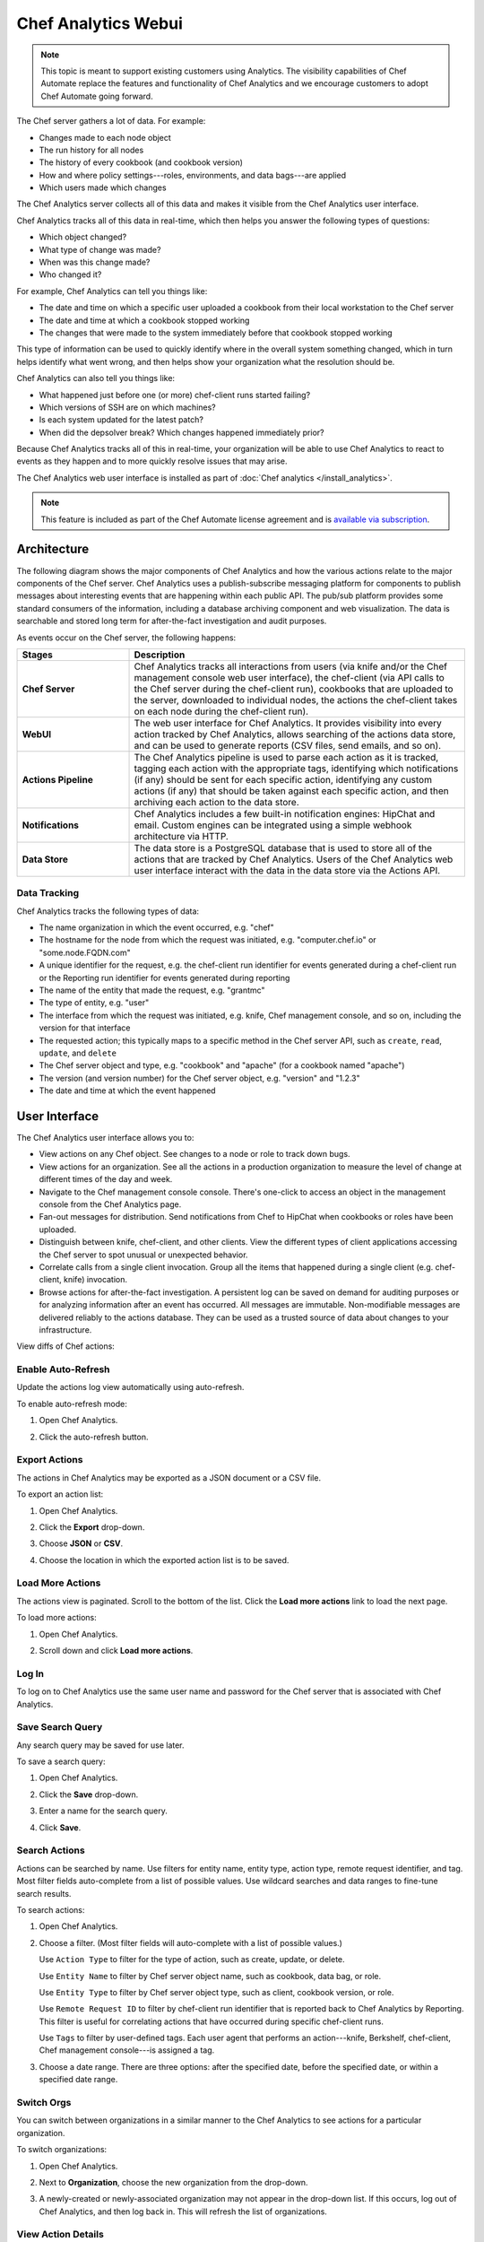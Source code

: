 =====================================================
Chef Analytics Webui
=====================================================

.. tag analytics_legacy

.. note:: This topic is meant to support existing customers using Analytics. The visibility capabilities of Chef Automate replace the features and functionality of Chef Analytics and we encourage customers to adopt Chef Automate going forward.

.. end_tag

.. tag actions_summary

The Chef server gathers a lot of data. For example:

* Changes made to each node object
* The run history for all nodes
* The history of every cookbook (and cookbook version)
* How and where policy settings---roles, environments, and data bags---are applied
* Which users made which changes

The Chef Analytics server collects all of this data and makes it visible from the Chef Analytics user interface.

.. end_tag

Chef Analytics tracks all of this data in real-time, which then helps you answer the following types of questions:

* Which object changed?
* What type of change was made?
* When was this change made?
* Who changed it?

For example, Chef Analytics can tell you things like:

* The date and time on which a specific user uploaded a cookbook from their local workstation to the Chef server
* The date and time at which a cookbook stopped working
* The changes that were made to the system immediately before that cookbook stopped working

This type of information can be used to quickly identify where in the overall system something changed, which in turn helps identify what went wrong, and then helps show your organization what the resolution should be.

Chef Analytics can also tell you things like:

* What happened just before one (or more) chef-client runs started failing?
* Which versions of SSH are on which machines?
* Is each system updated for the latest patch?
* When did the depsolver break? Which changes happened immediately prior?

Because Chef Analytics tracks all of this in real-time, your organization will be able to use Chef Analytics to react to events as they happen and to more quickly resolve issues that may arise.

The Chef Analytics web user interface is installed as part of :doc:`Chef analytics </install_analytics>`.

.. note:: .. tag chef_subscriptions

          This feature is included as part of the Chef Automate license agreement and is `available via subscription <https://www.chef.io/pricing/>`_.

          .. end_tag

Architecture
=====================================================
.. tag actions_architecture

The following diagram shows the major components of Chef Analytics and how the various actions relate to the major components of the Chef server. Chef Analytics uses a publish-subscribe messaging platform for components to publish messages about interesting events that are happening within each public API. The pub/sub platform provides some standard consumers of the information, including a database archiving component and web visualization. The data is searchable and stored long term for after-the-fact investigation and audit purposes.

.. image:: ../../images/chef_actions.png

As events occur on the Chef server, the following happens:

.. list-table::
   :widths: 150 450
   :header-rows: 1

   * - Stages
     - Description
   * - **Chef Server**
     - Chef Analytics tracks all interactions from users (via knife and/or the Chef management console web user interface), the chef-client (via API calls to the Chef server during the chef-client run), cookbooks that are uploaded to the server, downloaded to individual nodes, the actions the chef-client takes on each node during the chef-client run).
   * - **WebUI**
     - The web user interface for Chef Analytics. It provides visibility into every action tracked by Chef Analytics, allows searching of the actions data store, and can be used to generate reports (CSV files, send emails, and so on).
   * - **Actions Pipeline**
     - The Chef Analytics pipeline is used to parse each action as it is tracked, tagging each action with the appropriate tags, identifying which notifications (if any) should be sent for each specific action, identifying any custom actions (if any) that should be taken against each specific action, and then archiving each action to the data store.
   * - **Notifications**
     - Chef Analytics includes a few built-in notification engines: HipChat and email. Custom engines can be integrated using a simple webhook architecture via HTTP.
   * - **Data Store**
     - The data store is a PostgreSQL database that is used to store all of the actions that are tracked by Chef Analytics. Users of the Chef Analytics web user interface interact with the data in the data store via the Actions API.

.. end_tag

Data Tracking
-----------------------------------------------------
.. tag actions_tracked_data

Chef Analytics tracks the following types of data:

* The name organization in which the event occurred, e.g. "chef"
* The hostname for the node from which the request was initiated, e.g. "computer.chef.io" or "some.node.FQDN.com"
* A unique identifier for the request, e.g. the chef-client run identifier for events generated during a chef-client run or the Reporting run identifier for events generated during reporting
* The name of the entity that made the request, e.g. "grantmc"
* The type of entity, e.g. "user"
* The interface from which the request was initiated, e.g. knife, Chef management console, and so on, including the version for that interface
* The requested action; this typically maps to a specific method in the Chef server API, such as ``create``, ``read``, ``update``, and ``delete``
* The Chef server object and type, e.g. "cookbook" and "apache" (for a cookbook named "apache")
* The version (and version number) for the Chef server object, e.g. "version" and "1.2.3"
* The date and time at which the event happened

.. end_tag

User Interface
=====================================================
.. tag analytics_ui

The Chef Analytics user interface allows you to:

* View actions on any Chef object. See changes to a node or role to track down bugs.
* View actions for an organization. See all the actions in a production organization to measure the level of change at different times of the day and week.
* Navigate to the Chef management console console. There's one-click to access an object in the management console from the Chef Analytics page.
* Fan-out messages for distribution. Send notifications from Chef to HipChat when cookbooks or roles have been uploaded.
* Distinguish between knife, chef-client, and other clients. View the different types of client applications accessing the Chef server to spot unusual or unexpected behavior.
* Correlate calls from a single client invocation. Group all the items that happened during a single client (e.g. chef-client, knife) invocation.
* Browse actions for after-the-fact investigation. A persistent log can be saved on demand for auditing purposes or for analyzing information after an event has occurred. All messages are immutable. Non-modifiable messages are delivered reliably to the actions database. They can be used as a trusted source of data about changes to your infrastructure.

.. image:: ../../images/actions_log_ui.png

.. end_tag

.. tag analytics_ui_diffs

View diffs of Chef actions:

.. image:: ../../images/actions_log_ui_diffs.png

.. end_tag

Enable Auto-Refresh
-----------------------------------------------------
.. tag actions_webui_enable_auto_refresh_mode

Update the actions log view automatically using auto-refresh.

To enable auto-refresh mode:

#. Open Chef Analytics.
#. Click the auto-refresh button.

   .. image:: ../../images/step_actions_webui_enable_auto_refresh_mode.png

.. end_tag

Export Actions
-----------------------------------------------------
.. tag actions_webui_export_action_list

The actions in Chef Analytics may be exported as a JSON document or a CSV file.

To export an action list:

#. Open Chef Analytics.
#. Click the **Export** drop-down.
#. Choose **JSON** or **CSV**.

   .. image:: ../../images/step_actions_webui_export_action_list.png

#. Choose the location in which the exported action list is to be saved.

.. end_tag

Load More Actions
-----------------------------------------------------
.. tag actions_webui_load_more_actions

The actions view is paginated. Scroll to the bottom of the list. Click the **Load more actions** link to load the next page.

To load more actions:

#. Open Chef Analytics.
#. Scroll down and click **Load more actions**.

   .. image:: ../../images/step_actions_webui_load_more_actions.png

.. end_tag

Log In
-----------------------------------------------------
.. tag actions_webui_log_in

To log on to Chef Analytics use the same user name and password for the Chef server that is associated with Chef Analytics.

.. end_tag

Save Search Query
-----------------------------------------------------
.. tag actions_webui_save_search_query

Any search query may be saved for use later.

To save a search query:

#. Open Chef Analytics.
#. Click the **Save** drop-down.
#. Enter a name for the search query.

   .. image:: ../../images/step_actions_webui_save_search_query.png

#. Click **Save**.

.. end_tag

Search Actions
-----------------------------------------------------
.. tag actions_webui_search

Actions can be searched by name. Use filters for entity name, entity type, action type, remote request identifier, and tag. Most filter fields auto-complete from a list of possible values. Use wildcard searches and data ranges to fine-tune search results.

To search actions:

#. Open Chef Analytics.
#. Choose a filter. (Most filter fields will auto-complete with a list of possible values.)

   Use ``Action Type`` to filter for the type of action, such as create, update, or delete.

   Use ``Entity Name`` to filter by Chef server object name, such as cookbook, data bag, or role.

   Use ``Entity Type`` to filter by Chef server object type, such as client, cookbook version, or role.

   Use ``Remote Request ID`` to filter by chef-client run identifier that is reported back to Chef Analytics by Reporting. This filter is useful for correlating actions that have occurred during specific chef-client runs.

   Use ``Tags`` to filter by user-defined tags. Each user agent that performs an action---knife, Berkshelf, chef-client, Chef management console---is assigned a tag.

   .. image:: ../../images/step_actions_webui_search_filters.png

#. Choose a date range. There are three options: after the specified date, before the specified date, or within a specified date range.

.. end_tag

Switch Orgs
-----------------------------------------------------
.. tag actions_webui_switch_orgs

You can switch between organizations in a similar manner to the Chef Analytics to see actions for a particular organization.

To switch organizations:

#. Open Chef Analytics.
#. Next to **Organization**, choose the new organization from the drop-down.

   .. image:: ../../images/step_actions_webui_switch_orgs.png

#. A newly-created or newly-associated organization may not appear in the drop-down list. If this occurs, log out of Chef Analytics, and then log back in. This will refresh the list of organizations.

.. end_tag

View Action Details
-----------------------------------------------------
.. tag actions_webui_view_action_details

The actions view always shows the most recent actions, including a one-line summary of what happend. For example: "Client dg created node - db a day ago." Each action in the view may be expanded to show action details, including the name and request identifier of the chef-client and the name of the Chef server instances involved in the action.

Every user in Chef Analytics has a picture that is associated with the entry that is created as a result of an action they perform. For the chef-client, it's a picture of a computer screen (always). And for users, the images are fetched from gravatar.com, based on the email address associated with that user. If that user has uploaded a picture to gravatar.com, that picture will be used.

To view action details:

#. Open Chef Analytics.
#. Choose an action and expand it.

   .. image:: ../../images/step_actions_webui_view_action_details.png

.. end_tag

